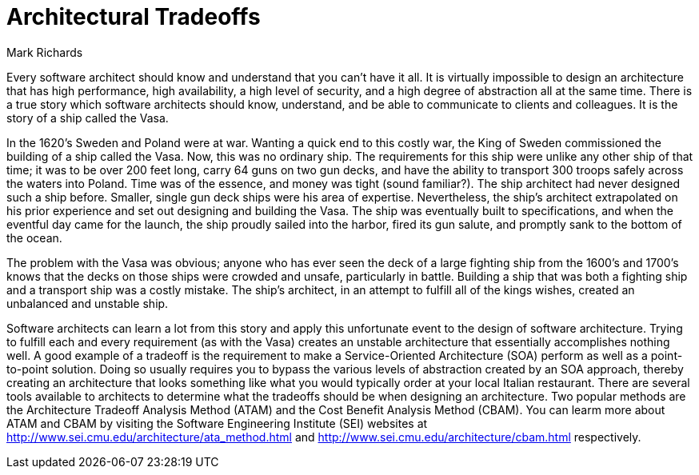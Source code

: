 = ﻿Architectural Tradeoffs
:author: Mark Richards

Every software architect should know and understand that you can't have it all.
It is virtually impossible to design an architecture that has high performance, high availability, a high level of security, and a high degree of abstraction all at the same time.
There is a true story which software architects should know, understand, and be able to communicate to clients and colleagues.
It is the story of a ship called the Vasa.

In the 1620's Sweden and Poland were at war.
Wanting a quick end to this costly war, the King of Sweden commissioned the building of a ship called the Vasa.
Now, this was no ordinary ship.
The requirements for this ship were unlike any other ship of that time; it was to be over 200 feet long, carry 64 guns on two gun decks, and have the ability to transport 300 troops safely across the waters into Poland.
Time was of the essence, and money was tight (sound familiar?).
The ship architect had never designed such a ship before.
Smaller, single gun deck ships were his area of expertise. Nevertheless, the ship's architect extrapolated on his prior experience and set out designing and building the Vasa.
The ship was eventually built to specifications, and when the eventful day came for the launch, the ship proudly sailed into the harbor, fired its gun salute, and promptly sank to the bottom of the ocean.

The problem with the Vasa was obvious; anyone who has ever seen the deck of a large fighting ship from the 1600's and 1700's knows that the decks on those ships were crowded and unsafe, particularly in battle.
Building a ship that was both a fighting ship and a transport ship was a costly mistake.
The ship's architect, in an attempt to fulfill all of the kings wishes, created an unbalanced and unstable ship.

Software architects can learn a lot from this story and apply this unfortunate event to the design of software architecture.
Trying to fulfill each and every requirement (as with the Vasa) creates an unstable architecture that essentially accomplishes nothing well.
A good example of a tradeoff is the requirement to make a Service-Oriented Architecture (SOA) perform as well as a point-to-point solution.
Doing so usually requires you to bypass the various levels of abstraction created by an SOA approach, thereby creating an architecture that looks something like what you would typically order at your local Italian restaurant.
There are several tools available to architects to determine what the tradeoffs should be when designing an architecture.
Two popular methods are the Architecture Tradeoff Analysis Method (ATAM) and the Cost Benefit Analysis Method (CBAM).
You can learm more about ATAM and CBAM by visiting the Software Engineering Institute (SEI) websites at http://www.sei.cmu.edu/architecture/ata_method.html and http://www.sei.cmu.edu/architecture/cbam.html respectively.
